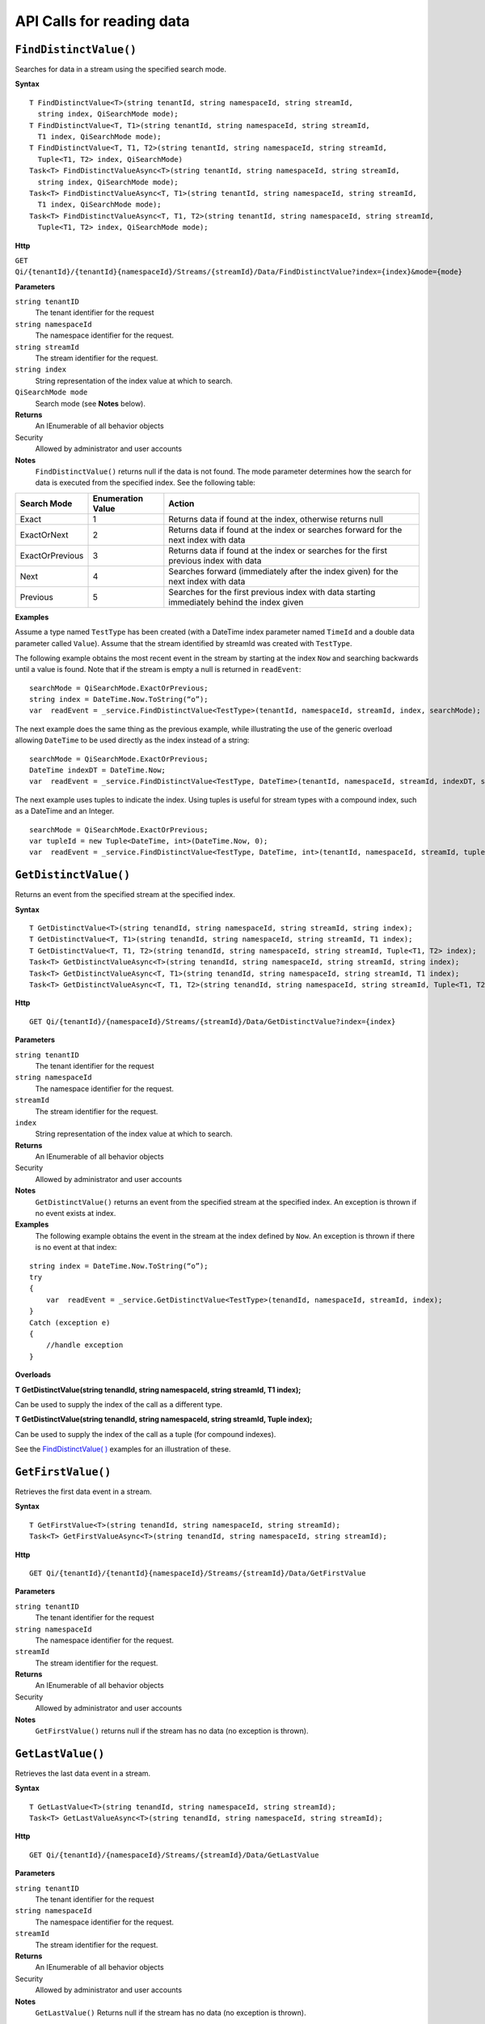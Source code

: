 API Calls for reading data
===========================

``FindDistinctValue()``
----------------

Searches for data in a stream using the specified search mode.


**Syntax**

::

    T FindDistinctValue<T>(string tenantId, string namespaceId, string streamId, 
      string index, QiSearchMode mode);
    T FindDistinctValue<T, T1>(string tenantId, string namespaceId, string streamId, 
      T1 index, QiSearchMode mode);
    T FindDistinctValue<T, T1, T2>(string tenantId, string namespaceId, string streamId, 
      Tuple<T1, T2> index, QiSearchMode) 
    Task<T> FindDistinctValueAsync<T>(string tenantId, string namespaceId, string streamId, 
      string index, QiSearchMode mode);
    Task<T> FindDistinctValueAsync<T, T1>(string tenantId, string namespaceId, string streamId, 
      T1 index, QiSearchMode mode);
    Task<T> FindDistinctValueAsync<T, T1, T2>(string tenantId, string namespaceId, string streamId, 
      Tuple<T1, T2> index, QiSearchMode mode);

**Http**

``GET Qi/{tenantId}/{tenantId}{namespaceId}/Streams/{streamId}/Data/FindDistinctValue?index={index}&mode={mode}``

	
**Parameters**

``string tenantID``
  The tenant identifier for the request
``string namespaceId``
  The namespace identifier for the request.
``string streamId``
  The stream identifier for the request.
``string index``
  String representation of the index value at which to search.
``QiSearchMode mode``
  Search mode (see **Notes** below).
  

**Returns**
  An IEnumerable of all behavior objects

Security
  Allowed by administrator and user accounts
  
**Notes**
  ``FindDistinctValue()`` returns null if the data is not found.
  The mode parameter determines how the search for data is executed from the specified index. See the following table:

+-------------------+------------+-------------------------------------------------------------------+
|Search Mode        |Enumeration |Action                                                             |
|                   |Value       |                                                                   |
+===================+============+===================================================================+
|Exact              |1           |Returns data if found at the index, otherwise returns null         |      
+-------------------+------------+-------------------------------------------------------------------+
|ExactOrNext        |2           |Returns data if found at the index or searches forward for the     |
|                   |            |next index with data                                               |
+-------------------+------------+-------------------------------------------------------------------+
|ExactOrPrevious    |3           |Returns data if found at the index or searches for the first       |
|                   |            |previous index with data                                           |
+-------------------+------------+-------------------------------------------------------------------+
|Next               |4           |Searches forward (immediately after the index given) for the next  |
|                   |            |index with data                                                    |
+-------------------+------------+-------------------------------------------------------------------+
|Previous           |5           |Searches for the first previous index with data starting           |
|                   |            |immediately behind the index given                                 |
+-------------------+------------+-------------------------------------------------------------------+

**Examples**

Assume a type named ``TestType`` has been created (with a DateTime index
parameter named ``TimeId`` and a double data parameter called ``Value``).
Assume that the stream identified by streamId was created with
``TestType``.

The following example obtains the most recent event in the stream by
starting at the index ``Now`` and searching backwards until a value is
found. Note that if the stream is empty a null is returned in ``readEvent``:

::

    searchMode = QiSearchMode.ExactOrPrevious;
    string index = DateTime.Now.ToString(“o”);
    var  readEvent = _service.FindDistinctValue<TestType>(tenantId, namespaceId, streamId, index, searchMode);

The next example does the same thing as the previous example, while illustrating the use of the
generic overload allowing ``DateTime`` to be used directly as the index
instead of a string:

::

    searchMode = QiSearchMode.ExactOrPrevious;
    DateTime indexDT = DateTime.Now;
    var  readEvent = _service.FindDistinctValue<TestType, DateTime>(tenantId, namespaceId, streamId, indexDT, searchMode);

The next example uses tuples to indicate the index. Using tuples is useful for
stream types with a compound index, such as a DateTime and an Integer.

::

    searchMode = QiSearchMode.ExactOrPrevious;
    var tupleId = new Tuple<DateTime, int>(DateTime.Now, 0);
    var  readEvent = _service.FindDistinctValue<TestType, DateTime, int>(tenantId, namespaceId, streamId, tupleId, searchMode);


``GetDistinctValue()``
----------------

Returns an event from the specified stream at the specified index.


**Syntax**

::

    T GetDistinctValue<T>(string tenandId, string namespaceId, string streamId, string index);
    T GetDistinctValue<T, T1>(string tenandId, string namespaceId, string streamId, T1 index);
    T GetDistinctValue<T, T1, T2>(string tenandId, string namespaceId, string streamId, Tuple<T1, T2> index);
    Task<T> GetDistinctValueAsync<T>(string tenandId, string namespaceId, string streamId, string index);
    Task<T> GetDistinctValueAsync<T, T1>(string tenandId, string namespaceId, string streamId, T1 index);
    Task<T> GetDistinctValueAsync<T, T1, T2>(string tenandId, string namespaceId, string streamId, Tuple<T1, T2> index);

**Http**

::

    GET Qi/{tenantId}/{namespaceId}/Streams/{streamId}/Data/GetDistinctValue?index={index}

	
**Parameters**

``string tenantID``
  The tenant identifier for the request
``string namespaceId``
  The namespace identifier for the request.
``streamId``
  The stream identifier for the request.
``index``
  String representation of the index value at which to search.


**Returns**
  An IEnumerable of all behavior objects

Security
  Allowed by administrator and user accounts
  
**Notes**
  ``GetDistinctValue()`` returns an event from the specified stream at
  the specified index. An exception is thrown if no event exists at index.

**Examples** 
  The following example obtains the event in the stream
  at the index defined by ``Now``. An exception is thrown if there is no event 
  at that index:

::

    string index = DateTime.Now.ToString(“o”);
    try
    {
        var  readEvent = _service.GetDistinctValue<TestType>(tenandId, namespaceId, streamId, index);
    }
    Catch (exception e)
    {
        //handle exception
    }

**Overloads**

**T GetDistinctValue(string tenandId, string namespaceId, string streamId, T1 index);**

Can be used to supply the index of the call as a different type.

**T GetDistinctValue(string tenandId, string namespaceId, string streamId, Tuple index);**

Can be used to supply the index of the call as a tuple (for compound
indexes).

See the `FindDistinctValue(
) <http://qi-docs-rst.readthedocs.org/en/latest/Reading_Data_API.html#finddistinctvalue>`__
examples for an illustration of these.


``GetFirstValue()``
----------------

Retrieves the first data event in a stream.


**Syntax**

::

    T GetFirstValue<T>(string tenandId, string namespaceId, string streamId);
    Task<T> GetFirstValueAsync<T>(string tenandId, string namespaceId, string streamId);

**Http**

::

    GET Qi/{tenantId}/{tenantId}{namespaceId}/Streams/{streamId}/Data/GetFirstValue

	
**Parameters**

``string tenantID``
  The tenant identifier for the request
``string namespaceId``
  The namespace identifier for the request.
``streamId``
  The stream identifier for the request.


**Returns**
  An IEnumerable of all behavior objects

Security
  Allowed by administrator and user accounts
  
**Notes**
  ``GetFirstValue()`` returns null if the stream has no data (no exception is thrown).


``GetLastValue()``
----------------

Retrieves the last data event in a stream.


**Syntax**

::

    T GetLastValue<T>(string tenandId, string namespaceId, string streamId);
    Task<T> GetLastValueAsync<T>(string tenandId, string namespaceId, string streamId);

**Http**

::

    GET Qi/{tenantId}/{namespaceId}/Streams/{streamId}/Data/GetLastValue

	
**Parameters**

``string tenantID``
  The tenant identifier for the request
``string namespaceId``
  The namespace identifier for the request.
``streamId``
  The stream identifier for the request.


**Returns**
  An IEnumerable of all behavior objects

Security
  Allowed by administrator and user accounts
  
**Notes**
  ``GetLastValue()`` Returns null if the stream has no data (no exception is thrown).


``GetRangeValues()``
----------------

Retrieves events from a stream based on a starting index and a requested number of events.


**Syntax**

::

    IEnumerable<T> GetRangeValues<T>(string tenandId, string namespaceId, string streamId, string startIndex, int count);
    IEnumerable<T> GetRangeValues<T>(string tenandId, string namespaceId, string streamId, string startIndex, int count, bool reversed);
    IEnumerable<T> GetRangeValues<T>(string tenandId, string namespaceId, string streamId, string startIndex, int count, QiBoundaryType boundaryType);
    IEnumerable<T> GetRangeValues<T>(string tenandId, string namespaceId, string streamId, string startIndex, int skip, int count, bool reversed, QiBoundaryType boundaryType); 
    IEnumerable<T> GetRangeValuesAsync<T>(string tenandId, string namespaceId, string streamId, string startIndex, int skip, int count, bool reversed, QiBoundaryType boundaryType, string filterExpression);
    Task<IEnumerable<T>> GetRangeValuesAsync<T>(string tenandId, string namespaceId, string streamId, string startIndex, int count);
    Task<IEnumerable<T>> GetRangeValuesAsync<T>(string tenandId, string namespaceId, string streamId, string startIndex, int count, bool reversed);
    Task<IEnumerable<T>> GetRangeValuesAsync<T>(string tenandId, string namespaceId, string streamId, string startIndex, int count, QiBoundaryType boundaryType);
    Task<IEnumerable<T>> GetRangeValuesAsync<T>(string tenandId, string namespaceId, string streamId, string startIndex, int skip, int count, bool reversed, QiBoundaryType boundaryType);
    Task<IEnumerable<T>> GetRangeValuesAsync<T>(string tenandId, string namespaceId, string streamId, string startIndex, int skip, int count, bool reversed, QiBoundaryType boundaryType, string filterExpression);

**Http**

::

    GET Qi/{tenantId}/{namespaceId}/Streams/{streamId}/Data/GetRangeValues?startIndex={startIndex}&count={count}
    GET Qi/{tenantId}/{namespaceId}/Streams/{streamId}/Data/GetRangeValues?startIndex={startIndex}&count={count}&reversed={reversed}
    GET Qi/{tenantId}/{namespaceId}/Streams/{streamId}/Data/GetRangeValues?startIndex={startIndex}&count={count}&boundaryType={boundaryType}
    GET Qi/{tenantId}/{namespaceId}/Streams/{streamId}/Data/GetRangeValues?startIndex={startIndex}&skip={skip}&count={count}&reversed={reversed}&boun GET daryType={boundaryType}
    GET Qi/{tenantId}/{namespaceId}/Streams/{streamId}/Data/GetRangeValues?startIndex={startIndex}&skip={skip}&count={count}&reversed={reversed}&boun GET daryType={boundaryType}&filterExpression={filterExpression}
    GET Qi/{tenantId}/{namespaceId}/Streams/{streamId}/Data/GetRangeValues?startIndex={startIndex}&count={count}
    GET Qi/{tenantId}/{namespaceId}/Streams/{streamId}/Data/GetRangeValues?startIndex={startIndex}&count={count}&reversed={reversed}
    GET Qi/{tenantId}/{namespaceId}/Streams/{streamId}/Data/GetRangeValues?startIndex={startIndex}&count={count}&boundaryType={boundaryType}
    GET Qi/{tenantId}/{namespaceId}/Streams/{streamId}/Data/GetRangeValues?startIndex={startIndex}&skip={skip}&count={count}&reversed={reversed}&boun GET daryType={boundaryType}
    GET Qi/{tenantId}/{namespaceId}/Streams/{streamId}/Data/GetRangeValues?startIndex={startIndex}&skip={skip}&count={count}&reversed={reversed}&boundaryType={boundaryType}&filterExpression={filterExpression}

	
**Parameters**

``string tenantID``
  The tenant identifier for the request
``string namespaceId``
  The namespace identifier for the request.
``streamId``
  The stream identifier for the request.
``startIndex``
  String represntation of the starting index value.
``count``
  Maximum number of events to return.
``reversed``
  Order of event retrieval; true to retrieve events in reverse order.
``skip``
  Number of events to skip; skipped events are not returned or
  counted. (Applied after filterExpression. )
``boundaryType``
  Enumeration indicating how to handle boundary events.
``filterExpression``
  String containing an OData filter expression (see *Notes* section below).
  

**Returns**
  An IEnumerable of all behavior objects

Security
  Allowed by administrator and user accounts
  
**Notes**
  ``GetRangeValues()`` is used to obtain events from a stream based on
a starting index and a requested number of events. Optionally, overloads allow
the client to specify search direction, number of events to
skip over, special boundary handling for **startIndex**, and an event
filter. Events returned by ``GetRangeValues( )`` are stored events, not
calculated events, with the exception of the starting event if
ExactOrCalculated is specified for ``boundaryType``.

``GetRangeValues( )`` searches FORWARD if the ``reverse`` parameter is
false and reverse if the ``reverse`` parameter is true. For overloads that
do not include the ``reverse`` parameter, the default is forward.

The ``skip`` parameter indicates the number of events that the call 
skips over before it collects events for the response.

BoundaryType has the following possible values: • Exact •
ExactOrCalculated • Inside • Outside

The BoundaryType determines how to specify the first value in from the
stream starting at the start index. This is also affected by the
direction of the method. The table below indicates how the first value
is determined for ``GetRangeValues( )`` for a FORWARD search of the
BoundaryTypes shown:

+--------------------------+-------------------------------------------------------------------------------+
| Boundary Type            | First value obtained                                                          |
+==========================+===============================================================================+
|Exact                     |The first value at or after the startIndex                                     |
+--------------------------+-------------------------------------------------------------------------------+
|ExactOrCalculated         |If a value exists at the startIndex it is used, otherwise a value is           |
|                          |‘calculated’ according to the Stream Behavior setting                          |
+--------------------------+-------------------------------------------------------------------------------+
|Inside                    |The first value after the startIndex                                           |
+--------------------------+-------------------------------------------------------------------------------+
|Outside                   | The first value before the startIndex                                         |
+--------------------------+-------------------------------------------------------------------------------+

The table below indicates how the first value is determined for
``GetRangeValues( )`` for a reverse search of the BoundaryTypes shown:

+--------------------------+-------------------------------------------------------------------------------+
| Boundary Type            | First value obtained                                                          |
+==========================+===============================================================================+
|Exact                     |The first value at or before the startIndex                                    |
+--------------------------+-------------------------------------------------------------------------------+
|ExactOrCalculated         |If a value exists at the startIndex it is used, otherwise a value is           |
|                          |‘calculated’ according to the Stream Behavior setting. See the                 |
|                          |*Calculated startIndex* topic below.                                           | 
+--------------------------+-------------------------------------------------------------------------------+
|Inside                    |The first value before the startIndex                                          |
+--------------------------+-------------------------------------------------------------------------------+
|Outside                   | The first value after the startIndex                                          |
+--------------------------+-------------------------------------------------------------------------------+

The order of execution first determines the direction of the method and
the starting event using the ``BoundaryType``. After the starting event is
determined, the filterExpression is applied in the direction requested
to determine potential return values. Then, ``skip`` is applied to pass
over the specified number of events, including any calculated events.
Finally, events up to the number specified by count are returned.

The filter expression uses OData query language. Most of the query
language is supported. More information about OData Filter Expressions can
be found in `Filter
expressions <http://qi-docs-rst.readthedocs.org/en/latest/Filter%20Expressions.html>`__

**Calculated startIndex** When the startIndex for ``GetRangeValues( )`` 
lands before, after, or in-between data in the stream, and the
ExactOrCalculated boundaryType is used, the stream behavior determines
whether an additional calculated event is created and returned in the
response.

The table below indicates when an event will be calculated and included
in the ``GetRangeValues( )`` response for a **startIndex** before or after
all data in the stream. (This data is for FORWARD search modes):

+--------------------------+--------------------------+------------------------------+------------------------------+
|Stream Behavior           |Stream Behavior           |When start index is           |When start index is           |
|Mode                      |QiStreamExtrapolation     |before all data               |after all data                |
+==========================+==========================+==============================+==============================+
|Continuous                |All                       |Event is calculated*          |Event is calculated*          |
+--------------------------+--------------------------+------------------------------+------------------------------+
|                          |None                      |No event calculated           |No event calculated           |
+--------------------------+--------------------------+------------------------------+------------------------------+
|                          |Backward                  |Event is calculated*          |No event calculated           |
+--------------------------+--------------------------+------------------------------+------------------------------+
|                          |Forward                   |No event calculated           |Event is calculated*          |
+--------------------------+--------------------------+------------------------------+------------------------------+
|Discrete                  |All                       |No event calculated           |No event calculated           |
+--------------------------+--------------------------+------------------------------+------------------------------+
|                          |None                      |No event calculated           |No event calculated           |
+--------------------------+--------------------------+------------------------------+------------------------------+
|                          |Backward                  |No event calculated           |No event calculated           |
+--------------------------+--------------------------+------------------------------+------------------------------+
|                          |Forward                   |No event calculated           |No event calculated           |
+--------------------------+--------------------------+------------------------------+------------------------------+
|ContinuousLeading         |All                       |No event calculated           |Event is calculated*          |
+--------------------------+--------------------------+------------------------------+------------------------------+
|                          |None                      |No event calculated           |No event calculated           |
+--------------------------+--------------------------+------------------------------+------------------------------+
|                          |Backward                  |No event calculated           |No event calculated           |
+--------------------------+--------------------------+------------------------------+------------------------------+
|                          |Forward                   |No event calculated           |Event is calculated*          |
+--------------------------+--------------------------+------------------------------+------------------------------+
|ContinuousTrailing        |All                       |Event is calculated*          |No event calculated           |
+--------------------------+--------------------------+------------------------------+------------------------------+
|                          |None                      |No event calculated           |No event calculated           |
+--------------------------+--------------------------+------------------------------+------------------------------+
|                          |Backward                  |Event is calculated*          |No event calculated           |
+--------------------------+--------------------------+------------------------------+------------------------------+
|                          |Forward                   |No event calculated           |No event calculated           |
+--------------------------+--------------------------+------------------------------+------------------------------+

::

            *Events is calculated using startIndex and the value of the first event

When the startIndex falls between data:

+-----------------------+--------------------------------------------------------------------------+
|Stream Behavior        |Calculated Event                                                          |
|Mode                   |                                                                          |
+=======================+==========================================================================+
|Continuous             |Event is calculated using the index and a value interpolated from the     |
|                       |surrounding index values                                                  |
+-----------------------+--------------------------------------------------------------------------+
|Discrete               |No event calculated                                                       |
+-----------------------+--------------------------------------------------------------------------+
|ContinuousLeading      | Event is calculated using the index and previous event values            |
+-----------------------+--------------------------------------------------------------------------+
|ContinuousTrailing     |Event is calculated using the index and next event values                 |
+-----------------------+--------------------------------------------------------------------------+


``GetValue()``
----------------

Retrieves a specified data event from a stream.


**Syntax**

::

    T GetValue<T>(string tenandId, string namespaceId, string streamId, string index);
    T GetValue<T, T1>(string tenandId, string namespaceId, string streamId, T1 index);
    T GetValue<T, T1, T2>(string tenandId, string namespaceId, string streamId, Tuple<T1, T2> index);
    Task<T> GetValueAsync<T>(string tenandId, string namespaceId, string streamId, string index);
    Task<T> GetValueAsync<T, T1>(string tenandId, string namespaceId, string streamId, T1 index);
    Task<T> GetValueAsync<T, T1, T2>(string tenandId, string namespaceId, string streamId, Tuple<T1, T2> index);

**Http**

::

    GET Qi/{tenantId}/{namespaceId}/Streams/{streamId}/Data/GetValue?index={index}

	
**Parameters**

``string tenantID``
  The tenant identifier for the request
``string namespaceId``
  The namespace identifier for the request.
``streamId``
  The stream identifier for the request.
``index``
  String representation of the index value for GetValue or IEnumerable of index
  values requested for GetValues.
  

**Returns**
  An IEnumerable of all behavior objects

Security
  Allowed by administrator and user accounts
  
**Notes**
  If there is a value at the index, the call returns that event.

If the specified index is before or after all events, the value returned
with that index is determined by the stream behavior (specifically, the
stream behavior extrapolation setting).

If the specified index is between events, the event returned is
determined by the stream behavior and any behavior overrides.

If the stream contains no data, null is returned regardless of the
stream behavior.

**Examples** The following example obtains the event in the stream
at the index defined by ``Now``. If no event exists at that index the
result is determined by the stream behavior.

::

    string index = DateTime.Now.ToString(“o”);
    try
    {
        var  readEvent = _service.GetValue<TestType>(string tenandId, namespaceId, streamId, index);
    }
    Catch (exception e)
    {
        //handle exception
    }

**Overloads**

**T GetValue(string tenandId, string namespaceId, string streamId, T1 index);**

Can be used to supply the index of the call as a different type

**T GetValue(string tenandId, string namespaceId, string streamId, Tuple index);**

Can be used to supply the index of the call as a tuple (for compound
indexes)

See the `FindDistinctValue(
) <http://qi-docs-rst.readthedocs.org/en/latest/Reading_Data_API.html#finddistinctvalue>`__
examples for an illustration of these.


``GetValues()``
----------------

Retrievs calculated events at the requested
index values in **index**, or **count** number of evenly spaced calculated
events between **startIndex** and **endIndex**.


**Syntax**

::

    IEnumerable<T> GetValues<T>(string tenandId, string namespaceId, string streamId, IEnumerable<string> index);
    IEnumerable<T> GetValues<T, T1>(string tenandId, string namespaceId, string streamId, IEnumerable<T1> index);
    IEnumerable<T> GetValues<T, T1, T2>(string tenandId, string namespaceId, string streamId, IEnumerable<Tuple<T1, T2>> index);
    IEnumerable<T> GetValues<T>(string tenandId, string namespaceId, string streamId, string filterExpression);
    IEnumerable<T> GetValues<T>(string tenandId, string namespaceId, string streamId, string startIndex, string endIndex, int count);
    IEnumerable<T> GetValues<T, T1>(string tenandId, string namespaceId, string streamId, T1 startIndex, T1 endIndex, int count);
    IEnumerable<T> GetValues<T, T1, T2>(string tenandId, string namespaceId, string streamId, Tuple<T1, T2> startIndex, Tuple<T1, T2> endIndex, int count);
    Task<IEnumerable<T>> GetValuesAsync<T>(string tenandId, string namespaceId, string streamId, IEnumerable<string> index);
    Task<IEnumerable<T>> GetValuesAsync<T, T1>(string tenandId, string namespaceId, string streamId, IEnumerable<T1> index);
    Task<IEnumerable<T>> GetValuesAsync<T, T1, T2>(string tenandId, string namespaceId, string streamId, IEnumerable<Tuple<T1, T2>> index);
    Task<IEnumerable<T>> GetValuesAsync<T>(string tenandId, string namespaceId, string streamId, string filterExpression);
    Task<IEnumerable<T>> GetValuesAsync<T>(string tenandId, string namespaceId, string streamId, string startIndex, string endIndex, int count);
    Task<IEnumerable<T>> GetValuesAsync<T, T1>(string tenandId, string namespaceId, string streamId, T1 startIndex, T1 endIndex, int count);
    Task<IEnumerable<T>> GetValuesAsync<T, T1, T2>(string tenandId, string namespaceId, string streamId, Tuple<T1, T2> startIndex, Tuple<T1, T2> endIndex, int count);

**Http**

::

    GET Qi/{tenantId}/{namespaceId}/Streams/{streamId}/Data/GetValues?startIndex={startIndex}&endIndex={endIndex}&count={count}

	
**Parameters**

``string tenantID``
  The tenant identifier for the request
``string namespaceId``
  The namespace identifier for the request.
``streamId``
  The stream identifier for the request.
``index``
  IEnumerable of index values at which to return calculated events.
``startIndex``
  String representation of the starting index value.
``endIndex``
  String representation of the ending index value.
``count``
  Number of equally-spaced calculated events to return within the *startIndex* and *endIndex* boundaries.

  

**Returns**
  An IEnumerable of all behavior objects

Security
  Allowed by administrator and user accounts
  
**Notes**
  ``GetValues( )`` returns calculated events at the requested
  index values in **index**, or **count** number of evenly spaced calculated
  events between **startIndex** and **endIndex**. For ``GetValues( )`` overloads
  that include a streamId and IEnumberable **index**, the call behaves like
  multiple ``GetValue( )`` calls. For the ``GetValues( )`` overloads that
  include **startIndex**, **endIndex** and **count**, these parameters are used
  to generate a list of indexes for which to obtain values. Events
  returned for each index are determined according to the QiStreamBehavior
  assigned to the stream being read.

For ``GetValues( )`` overloads that include the filterExpression
parameters are used to create a list of indexes that match the OData
filter text used. More information on OData Filter Expressions can be
found in `Filter
expressions <http://qi-docs-rst.readthedocs.org/en/latest/Filter%20Expressions.html>`__


``GetWindowValues()``
----------------




**Syntax**

::

    IEnumerable<T> GetWindowValues<T>(string tenandId, string namespaceId, string streamId, string startIndex, string endIndex);
    IEnumerable<T> GetWindowValues<T>(string tenandId, string namespaceId, string streamId, string startIndex, string endIndex, QiBoundaryType boundaryType);
    IEnumerable<T> GetWindowValues<T>(string tenandId, string namespaceId, string streamId, string startIndex, string endIndex, QiBoundaryType boundaryType, string filterExpression);
    IEnumerable<T> GetWindowValues<T>(string tenandId, string namespaceId, string streamId, string startIndex, QiBoundaryType startBoundaryType, string endIndex, QiBoundaryType endBoundaryType, string filterExpression);
    QiResultPage<T> GetWindowValues<T>(string tenandId, string namespaceId, string streamId, string startIndex, string endIndex, QiBoundaryType boundaryType, int count, string continuationToken);
    IEnumerable<T> GetWindowValues<T>(string tenandId, string namespaceId, string streamId, string startIndex, QiBoundaryType startBoundaryType, string endIndex, QiBoundaryType endBoundaryType, string filterExpression, string selectExpression);
    QiResultPage<T> GetWindowValues<T>(string tenandId, string namespaceId, string streamId, string startIndex, string endIndex, QiBoundaryType boundaryType, string filterExpression, int count, string continuationToken);
    Task<IEnumerable<T>> GetWindowValuesAsync<T>(string tenandId, string namespaceId, string streamId, string startIndex, string endIndex);
    Task<IEnumerable<T>> GetWindowValuesAsync<T>(string tenandId, string namespaceId, string streamId, string startIndex, string endIndex, QiBoundaryType boundaryType);
    Task<IEnumerable<T>> GetWindowValuesAsync<T>(string tenandId, string namespaceId, string streamId, string startIndex, string endIndex, QiBoundaryType boundaryType, string filterExpression);
    Task<IEnumerable<T>> GetWindowValuesAsync<T>(string tenandId, string namespaceId, string streamId, string startIndex, QiBoundaryType startBoundaryType, string endIndex, QiBoundaryType endBoundaryType, string filterExpression);
    Task<QiResultPage<T>> GetWindowValuesAsync<T>(string tenandId, string namespaceId, string streamId, string startIndex, string endIndex, QiBoundaryType boundaryType, int count, string continuationToken);
    Task<IEnumerable<T>> GetWindowValuesAsync<T>(string tenandId, string namespaceId, string streamId, string startIndex, QiBoundaryType startBoundaryType, string endIndex, QiBoundaryType endBoundaryType, string filterExpression, string selectExpression);
    Task<QiResultPage<T>> GetWindowValuesAsync<T>(string tenandId, string namespaceId, string streamId, string startIndex, string endIndex, QiBoundaryType boundaryType, string filterExpression, int count, string continuationToken);

**Http**

::

    GET Qi/{tenantId}/{namespaceId}/Streams/{streamId}/Data/GetWindowValues?startIndex={startIndex}&endIndex={endIndex}
    GET Qi/{tenantId}/{namespaceId}/Streams/{streamId}/Data/GetWindowValues?startIndex={startIndex}&endIndex={endIndex}&boundaryType={boundaryType}
    GET Qi/{tenantId}/{namespaceId}/Streams/{streamId}/Data/GetWindowValues?startIndex={startIndex}&endIndex={endIndex}&boundaryType={boundaryType}&filterExpression={filterExpression}
    GET Qi/{tenantId}/{namespaceId}/Streams/{streamId}/Data/GetWindowValues?startIndex={startIndex}&&endIndex={endIndex}&boundaryType={boundaryType}&count={count}&continuationToken={continuationToken}
    GET Qi/{tenantId}/{namespaceId}/Streams/{streamId}/Data/GetWindowValues?startIndex={startIndex}&startBoundaryType={startBoundaryType}&endIndex={endIndex}&endBoundaryType={endBoundaryType}&filterExpression={filterExpression}&selectExpression={selectExpression}
    GET Qi/{tenantId}/{namespaceId}/Streams/{streamId}/Data/GetWindowValues?startIndex={startIndex}&&endIndex={endIndex}&boundaryType={boundaryType}&count={count}&continuationToken={continuationToken}

	
**Parameters**

``string tenantID``
  The tenant identifier for the request
``string namespaceId``
  The namespace identifier for the request.
``streamId``
  The stream identifier for the request.
``startIndex``
  String representation of the starting index value, must be less than **endIndex**.
``endIndex``
  String representation of the ending index value.
``boundaryType``
  Enumeration describing how to handle boundary events.
``filterExpression``
  OData filter expression.
``count``
  Maximum of events to return within the specified index range. For paging through data.
``continuationToken``
  Continuation token for handling multiple return data sets.
``startBoundaryType``
  How to handle startIndex boundary events.
``endBoundaryType``
  How to handle endIndex boundary events.
``selectExpression``
  Expression designating which fields of the stream's type should make up the return events.

  
**Returns**
  An IEnumerable of all behavior objects

Security
  Allowed by administrator and user accounts
  
**Notes**

``GetWindowValues( )`` returns stored events within a
specified index range. If **count** and **continuationToken** are used, up
to **count** events are returned within the specified index range along
with a continuation token that may be passed into a subsequent
``GetWindowValues( )`` call to obtain the next **count** events. Note that
**count** need not stay the same through multiple ``GetWindowValues( )``
calls with **continuationToken**.

Boundary events at or near **startIndex** and **endIndex** are handled
according to **boundaryType** or **startBoundaryType** and
**endBoundaryType**, which have the following possible values: • Exact •
ExactOrCalculated • Inside • Outside

The table below indicates how the first value is determined for
``GetWindowValues ( )`` for the **startBoundaryType** shown:


+----------------------+-----------------------------------------------------------------------------+
|*startBoundaryType*   |First value obtained                                                         |
+======================+=============================================================================+
|Exact                 |The first value at or after the startIndex                                   |
+----------------------+-----------------------------------------------------------------------------+
|ExactOrCalculated     |If a value exists at the startIndex it is used, else a value is calculated   |
|                      |according to the stream's behavior setting                                   |
+----------------------+-----------------------------------------------------------------------------+
|Inside                | The first value after the startIndex                                        |
+----------------------+-----------------------------------------------------------------------------+
|Outside               | The first value before the startIndex                                       |
+----------------------+-----------------------------------------------------------------------------+

This chart indicates how the last value is determined for
``GetWindowValues( )`` for the **endBoundaryType** shown:

+----------------------+-----------------------------------------------------------------------------+
|*endBoundaryType*     |First value obtained                                                         |
+======================+=============================================================================+
|Exact                 |The first value at or before the endIndex                                    |
+----------------------+-----------------------------------------------------------------------------+
|ExactOrCalculated     |If a value exists at the endIndex it is used, else a value is calculated     |
|                      |according to the stream's behavior setting                                   |
+----------------------+-----------------------------------------------------------------------------+
|Inside                | The first value before the endIndex                                         |
+----------------------+-----------------------------------------------------------------------------+
|Outside               | The first value after the endIndex                                          |
+----------------------+-----------------------------------------------------------------------------+

Calls against an empty stream always return a single null
regardless of boundary type used.

The filter expression uses OData syntax. More information on OData
Filter Expressions can be found in `Filter
expressions <http://qi-docs-rst.readthedocs.org/en/latest/Filter%20Expressions.html>`__

The select expression is a CSV list of strings that indicate which fields
of the stream type are being requested. By default all type fields are
included in the response. Select may improve the performance of the call
by avoiding management of the unneeded fields. Note that the index is
always included in the returned results.

Selection is applied before filtering; therefore, any fields that are used in the filter
expression must be included by the select statement.

**Calculated startIndex and endIndex** When the startIndex or endIndex
of ``GetWindowValues( )`` does not fall on an event in the stream, and the
**boundaryType** of ExactOrCalculated is used, an event may be created and
returned in the GetWindowValues call response.

The table below indicates when a calculated event is created for
indexes before or after stream data:

+--------------------------+--------------------------+------------------------------+------------------------------+
|QiStreamBehavior          |QiStreamBehavior          |When start index is           |When start index is           |
|*Mode*                    |*ExtrapolationMode*       |before all data               |after all data                |
+==========================+==========================+==============================+==============================+
|Continuous                |All                       |Event is calculated*          |Event is calculated*          |
+--------------------------+--------------------------+------------------------------+------------------------------+
|                          |None                      |No event calculated           |No event calculated           |
+--------------------------+--------------------------+------------------------------+------------------------------+
|                          |Backward                  |Event is calculated*          |No event calculated           |
+--------------------------+--------------------------+------------------------------+------------------------------+
|                          |Forward                   |No event calculated           |Event is calculated*          |
+--------------------------+--------------------------+------------------------------+------------------------------+
|Discrete                  |All                       |No event calculated           |No event calculated           |
+--------------------------+--------------------------+------------------------------+------------------------------+
|                          |None                      |No event calculated           |No event calculated           |
+--------------------------+--------------------------+------------------------------+------------------------------+
|                          |Backward                  |No event calculated           |No event calculated           |
+--------------------------+--------------------------+------------------------------+------------------------------+
|                          |Forward                   |No event calculated           |No event calculated           |
+--------------------------+--------------------------+------------------------------+------------------------------+
|ContinuousLeading         |All                       |No event calculated           |Event is calculated*          |
+--------------------------+--------------------------+------------------------------+------------------------------+
|                          |None                      |No event calculated           |No event calculated           |
+--------------------------+--------------------------+------------------------------+------------------------------+
|                          |Backward                  |No event calculated           |No event calculated           |
+--------------------------+--------------------------+------------------------------+------------------------------+
|                          |Forward                   |No event calculated           |Event is calculated*          |
+--------------------------+--------------------------+------------------------------+------------------------------+
|ContinuousTrailing        |All                       |Event is calculated*          |No event calculated           |
+--------------------------+--------------------------+------------------------------+------------------------------+
|                          |None                      |No event calculated           |No event calculated           |
+--------------------------+--------------------------+------------------------------+------------------------------+
|                          |Backward                  |Event is calculated*          |No event calculated           |
+--------------------------+--------------------------+------------------------------+------------------------------+
|                          |Forward                   |No event calculated           |No event calculated           |
+--------------------------+--------------------------+------------------------------+------------------------------+



\*When a startIndex event is calculated, the created event has the
startIndex and the value of the first data event in the stream. When an
endIndex is calculated, the created event uses the endIndex along with
the value from the stream’s last data event. Any calculated events are
returned along with the result of the *GetWindowValues( )* call.

If an index (startIndex or endIndex) in ``GetWindowValues( )`` lands
between data in the stream, and the BoundaryT Type is set to
ExactOrCalculated, and event is created according to the following
table:

+-----------------------+--------------------------------------------------------------------------+
|Stream Behavior        |Calculated Event                                                          |
|Mode                   |                                                                          |
+=======================+==========================================================================+
|Continuous             |The event is calculated using the index and a value that is interpolated  |
|                       |from the surrounding index values.                                        |
+-----------------------+--------------------------------------------------------------------------+
|Discrete               |No event is calculated.                                                   |
+-----------------------+--------------------------------------------------------------------------+
|ContinuousLeading      |The event is calculated using the index and the previous event values.    |
+-----------------------+--------------------------------------------------------------------------+
|ContinuousTrailing     |Event is calculated using the index and next event values                 |
+-----------------------+--------------------------------------------------------------------------+


